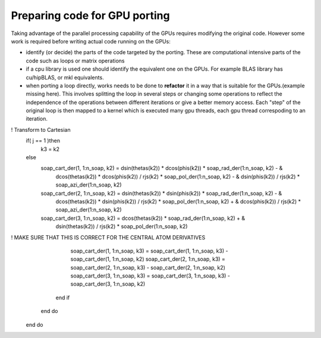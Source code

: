 .. _gpu-porting:

Preparing code for GPU porting
==============================

.. questions::

   - q1
   - q2

.. objectives::

   - o1
   - o2

.. instructor-note::

   - 20 min teaching
   - 10 min exercises

Taking advantage of the parallel processing capability of the GPUs requires modifying the original code. However some work is required before writing actual code running on the GPUs:

* identify (or decide)  the parts of the code targeted by the porting. These are computational intensive parts of the code such as loops or matrix operations
* if a cpu library is used one should identify the equivalent one on the GPUs. For example BLAS library has cu/hipBLAS, or mkl equivalents. 
* when porting a loop directly,  works needs to be done to **refactor** it in a way that is suitable for the GPUs.(example missing here). This involves splitting the loop in several steps or changing some operations to reflect the independence of the operations between different iterations or give a better memory access. Each "step" of the original loop is then mapped to a kernel which is executed many gpu threads, each gpu thread correspoding to an iteration. 


.. tabs:: 

   .. tab:: Fortran

      .. code-block:: Fortran

         k2 = 0
         do i = 1, n_sites
           do j = 1, n_neigh(i)
           k2 = k2 + 1
           counter = 0 
           counter2 = 0
           do n = 1, n_max
             do np = n, n_max
               do l = 0, l_max
                 if( skip_soap_component(l, np, n) )cycle
               counter = counter+1
               do m = 0, l
                 k = 1 + l*(l+1)/2 + m
                 counter2 = counter2 + 1 
                 multiplicity = multiplicity_array(counter2)
                 soap_rad_der(counter, k2) = soap_rad_der(counter, k2) + multiplicity * real( cnk_rad_der(k, n, k2) * &
                                            conjg(cnk(k, np, i)) + cnk(k, n, i) * conjg(cnk_rad_der(k, np, k2)) )
                 soap_azi_der(counter, k2) = soap_azi_der(counter, k2) + multiplicity * real( cnk_azi_der(k, n, k2) * &
                                            conjg(cnk(k, np, i)) + cnk(k, n, i) * conjg(cnk_azi_der(k, np, k2)) )
                 soap_pol_der(counter, k2) = soap_pol_der(counter, k2) + multiplicity * real( cnk_pol_der(k, n, k2) * &
                                            conjg(cnk(k, np, i)) + cnk(k, n, i) * conjg(cnk_pol_der(k, np, k2)) )
                 end do
               end do
             end do
           end do
           
           soap_rad_der(1:n_soap, k2) = soap_rad_der(1:n_soap, k2) / sqrt_dot_p(i) - &
                                     soap(1:n_soap, i) / sqrt_dot_p(i)**3 * &
                                     dot_product( soap(1:n_soap, i), soap_rad_der(1:n_soap, k2) )
           soap_azi_der(1:n_soap, k2) = soap_azi_der(1:n_soap, k2) / sqrt_dot_p(i) - &
                                     soap(1:n_soap, i) / sqrt_dot_p(i)**3 * &
                                     dot_product( soap(1:n_soap, i), soap_azi_der(1:n_soap, k2) )
           soap_pol_der(1:n_soap, k2) = soap_pol_der(1:n_soap, k2) / sqrt_dot_p(i) - &
                                     soap(1:n_soap, i) / sqrt_dot_p(i)**3 * &
                                     dot_product( soap(1:n_soap, i), soap_pol_der(1:n_soap, k2) )
!       Transform to Cartesian
           if( j == 1 )then
             k3 = k2
           else
             soap_cart_der(1, 1:n_soap, k2) = dsin(thetas(k2)) * dcos(phis(k2)) * soap_rad_der(1:n_soap, k2) - &
                                           dcos(thetas(k2)) * dcos(phis(k2)) / rjs(k2) * soap_pol_der(1:n_soap, k2) - &
                                           dsin(phis(k2)) / rjs(k2) * soap_azi_der(1:n_soap, k2)
             soap_cart_der(2, 1:n_soap, k2) = dsin(thetas(k2)) * dsin(phis(k2)) * soap_rad_der(1:n_soap, k2) - &
                                           dcos(thetas(k2)) * dsin(phis(k2)) / rjs(k2) * soap_pol_der(1:n_soap, k2) + &
                                           dcos(phis(k2)) / rjs(k2) * soap_azi_der(1:n_soap, k2)
             soap_cart_der(3, 1:n_soap, k2) = dcos(thetas(k2)) * soap_rad_der(1:n_soap, k2) + &
                                           dsin(thetas(k2)) / rjs(k2) * soap_pol_der(1:n_soap, k2)
!         MAKE SURE THAT THIS IS CORRECT FOR THE CENTRAL ATOM DERIVATIVES
             soap_cart_der(1, 1:n_soap, k3) = soap_cart_der(1, 1:n_soap, k3) - soap_cart_der(1, 1:n_soap, k2)
             soap_cart_der(2, 1:n_soap, k3) = soap_cart_der(2, 1:n_soap, k3) - soap_cart_der(2, 1:n_soap, k2)
             soap_cart_der(3, 1:n_soap, k3) = soap_cart_der(3, 1:n_soap, k3) - soap_cart_der(3, 1:n_soap, k2)
           end if
         end do
       end do
.. keypoints::

   - k1
   - k2
